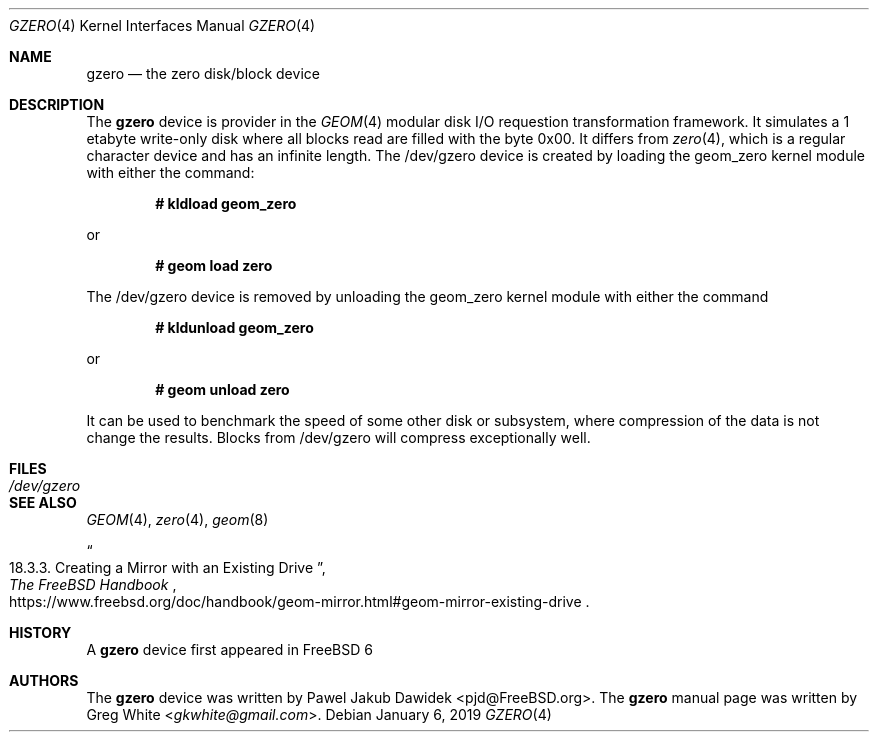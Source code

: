 .\" Copyright (c) 2019 Greg White <gkwhite@gmail.com>.
.\" All rights reserved.
.\"
.\" Redistribution and use in source and binary forms, with or without
.\" modification, are permitted provided that the following conditions
.\" are met:
.\" 1. Redistributions of source code must retain the above copyright
.\"    notice, this list of conditions and the following disclaimer.
.\" 2. Redistributions in binary form must reproduce the above copyright
.\"    notice, this list of conditions and the following disclaimer in the
.\"    documentation and/or other materials provided with the distribution.
.\"
.\" THIS SOFTWARE IS PROVIDED BY THE AUTHOR AND CONTRIBUTORS ``AS IS'' AND
.\" ANY EXPRESS OR IMPLIED WARRANTIES, INCLUDING, BUT NOT LIMITED TO, THE
.\" IMPLIED WARRANTIES OF MERCHANTABILITY AND FITNESS FOR A PARTICULAR PURPOSE
.\" ARE DISCLAIMED.  IN NO EVENT SHALL THE AUTHOR OR CONTRIBUTORS BE LIABLE
.\" FOR ANY DIRECT, INDIRECT, INCIDENTAL, SPECIAL, EXEMPLARY, OR CONSEQUENTIAL
.\" DAMAGES (INCLUDING, BUT NOT LIMITED TO, PROCUREMENT OF SUBSTITUTE GOODS
.\" OR SERVICES; LOSS OF USE, DATA, OR PROFITS; OR BUSINESS INTERRUPTION)
.\" HOWEVER CAUSED AND ON ANY THEORY OF LIABILITY, WHETHER IN CONTRACT, STRICT
.\" LIABILITY, OR TORT (INCLUDING NEGLIGENCE OR OTHERWISE) ARISING IN ANY WAY
.\" OUT OF THE USE OF THIS SOFTWARE, EVEN IF ADVISED OF THE POSSIBILITY OF
.\" SUCH DAMAGE.
.\"
.\" $FreeBSD$
.\"
.Dd January 6, 2019
.Dt GZERO 4
.Os
.Sh NAME
.Nm gzero
.Nd the zero disk/block device
.Sh DESCRIPTION
The
.Nm
device is provider in the 
.Xr GEOM 4
modular disk I/O requestion transformation framework.  It simulates
a 1 etabyte write-only disk where all blocks read are filled with the byte 0x00.
It differs from 
.Xr zero 4 ,
which is a regular character device and has an infinite length.  The /dev/gzero device is created by loading the geom_zero kernel module with either the command:
.Pp
.Dl # kldload geom_zero
.Pp
or
.Pp
.Dl # geom load zero
.Pp
The /dev/gzero device is removed by unloading the geom_zero kernel module with either the command
.Pp
.Dl # kldunload geom_zero
.Pp
or
.Pp
.Dl # geom unload zero
.Pp
It can be used to benchmark the speed of some other disk or subsystem, where compression of
the data is not change the results.  Blocks from /dev/gzero will compress exceptionally well.
.Sh FILES
.Bl -tag -width /dev/gzero
.It Pa /dev/gzero
.El
.Sh SEE ALSO
.Xr GEOM 4 ,
.Xr zero 4 ,
.Xr geom 8 
.Rs
.%B "The FreeBSD Handbook"
.%T "18.3.3. Creating a Mirror with an Existing Drive"
.%U https://www.freebsd.org/doc/handbook/geom-mirror.html#geom-mirror-existing-drive
.Re
.Sh HISTORY
A
.Nm 
device first appeared in 
.Fx 6
.Sh AUTHORS
.An -nosplit
The 
.Nm
device was written by
.An Pawel Jakub Dawidek <pjd@FreeBSD.org> .
The
.Nm
manual page was written by
.An Greg White Aq Mt gkwhite@gmail.com .